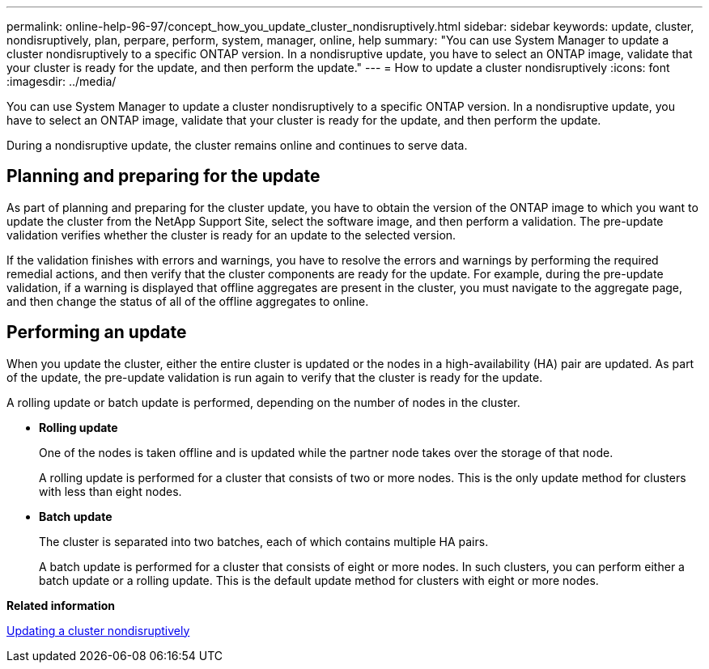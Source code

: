 ---
permalink: online-help-96-97/concept_how_you_update_cluster_nondisruptively.html
sidebar: sidebar
keywords: update, cluster, nondisruptively, plan, perpare, perform, system, manager, online, help
summary: "You can use System Manager to update a cluster nondisruptively to a specific ONTAP version. In a nondisruptive update, you have to select an ONTAP image, validate that your cluster is ready for the update, and then perform the update."
---
= How to update a cluster nondisruptively
:icons: font
:imagesdir: ../media/

[.lead]
You can use System Manager to update a cluster nondisruptively to a specific ONTAP version. In a nondisruptive update, you have to select an ONTAP image, validate that your cluster is ready for the update, and then perform the update.

During a nondisruptive update, the cluster remains online and continues to serve data.

== Planning and preparing for the update

As part of planning and preparing for the cluster update, you have to obtain the version of the ONTAP image to which you want to update the cluster from the NetApp Support Site, select the software image, and then perform a validation. The pre-update validation verifies whether the cluster is ready for an update to the selected version.

If the validation finishes with errors and warnings, you have to resolve the errors and warnings by performing the required remedial actions, and then verify that the cluster components are ready for the update. For example, during the pre-update validation, if a warning is displayed that offline aggregates are present in the cluster, you must navigate to the aggregate page, and then change the status of all of the offline aggregates to online.

== Performing an update

When you update the cluster, either the entire cluster is updated or the nodes in a high-availability (HA) pair are updated. As part of the update, the pre-update validation is run again to verify that the cluster is ready for the update.

A rolling update or batch update is performed, depending on the number of nodes in the cluster.

* *Rolling update*
+
One of the nodes is taken offline and is updated while the partner node takes over the storage of that node.
+
A rolling update is performed for a cluster that consists of two or more nodes. This is the only update method for clusters with less than eight nodes.

* *Batch update*
+
The cluster is separated into two batches, each of which contains multiple HA pairs.
+
A batch update is performed for a cluster that consists of eight or more nodes. In such clusters, you can perform either a batch update or a rolling update. This is the default update method for clusters with eight or more nodes.

*Related information*

xref:task_updating_cluster_nondisruptively.adoc[Updating a cluster nondisruptively]
